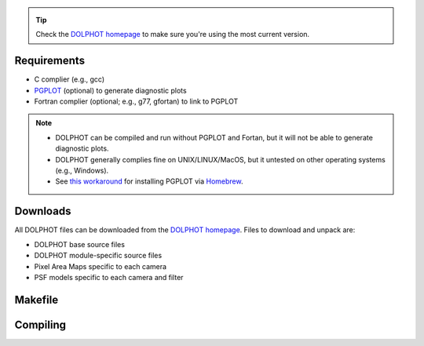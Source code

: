 .. _requirements:
.. _downloads:
.. _makefile:
.. _compiling:

.. tip::

   Check the `DOLPHOT homepage <http://americano.dolphinsim.com/dolphot/>`_ to make sure you're using the most current version.

Requirements
------------

* C complier (e.g., gcc)
* `PGPLOT <https://sites.astro.caltech.edu/~tjp/pgplot/>`_ (optional) to generate diagnostic plots 
* Fortran complier (optional; e.g., g77, gfortan) to link to PGPLOT

.. note::
   * DOLPHOT can be compiled and run without PGPLOT and Fortan, but it will not be able to generate diagnostic plots.
   * DOLPHOT generally complies fine on UNIX/LINUX/MacOS, but it untested on other operating systems (e.g., Windows).
   * See `this workaround <https://github.com/kazuakiyama/homebrew-pgplot>`_ for installing PGPLOT via `Homebrew <https://brew.sh>`_.

Downloads
------------

All DOLPHOT files can be downloaded from the `DOLPHOT homepage <http://americano.dolphinsim.com/dolphot/>`_.  Files to download and unpack are:

* DOLPHOT base source files
* DOLPHOT module-specific source files
* Pixel Area Maps specific to each camera
* PSF models specific to each camera and filter

Makefile
------------

Compiling
------------
